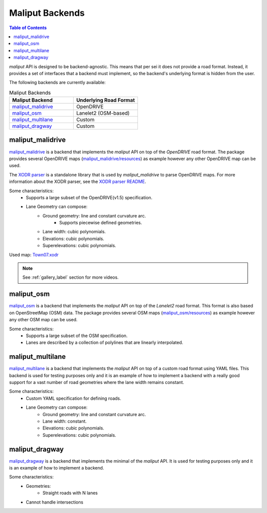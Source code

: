 .. _maliput_backends_label:

Maliput Backends
================

.. contents:: Table of Contents
    :depth: 2


`maliput` API is designed to be backend-agnostic. This means that per sei it does not provide a
road format. Instead, it provides a set of interfaces that a backend must implement, so the backend's underlying format is
hidden from the user.

The following backends are currently available:

.. list-table:: Maliput Backends
   :widths: 25 25
   :header-rows: 1
   :align: left

   * - Maliput Backend
     - Underlying Road Format
   * - `maliput_malidrive <https://github.com/maliput/maliput_malidrive>`__
     - OpenDRIVE
   * - `maliput_osm <https://github.com/maliput/maliput_osm>`__
     - Lanelet2 (OSM-based)
   * - `maliput_multilane <https://github.com/maliput/maliput_multilane>`__
     - Custom
   * - `maliput_dragway <https://github.com/maliput/maliput_dragway>`__
     - Custom


maliput_malidrive
-----------------

`maliput_malidrive <https://github.com/maliput/maliput_malidrive>`_ is a backend that implements the `maliput` API on top of the `OpenDRIVE` road format.
The package provides several OpenDRIVE maps (`maliput_malidrive/resources <https://github.com/maliput/maliput_malidrive/tree/main/resources>`_) as example however any other OpenDRIVE map can be used.

The `XODR parser <src/maliput_malidrive/xodr/README.md>`_ is a standalone library that is used by `maliput_malidrive` to parse OpenDRIVE maps.
For more information about the XODR parser, see the `XODR parser README <src/maliput_malidrive/xodr/README.md>`_.

Some characteristics:
  * Supports a large subset of the OpenDRIVE(v1.5) specification.
  * Lane Geometry can compose:
      * Ground geometry: line and constant curvature arc.
          * Supports piecewise defined geometries.
      * Lane width: cubic polynomials.
      * Elevations: cubic polynomials.
      * Superelevations: cubic polynomials.

.. raw:: html

    <video controls width="600" autoplay loop>
        <source src="gallery/town07.webm" type="video/webm">

        Sorry, your browser doesn't support embedded videos.
    </video>

Used map: `Town07.xodr <https://github.com/maliput/maliput_malidrive/blob/main/resources/Town07.xodr>`_

.. note::
  See :ref:`gallery_label` section for more videos.

maliput_osm
-----------

`maliput_osm <https://github.com/maliput/maliput_osm>`_ is a backend that implements the `maliput` API on top of the `Lanelet2` road format. This format is also 
based on OpenStreetMap (OSM) data.
The package provides several OSM maps (`maliput_osm/resources <https://github.com/maliput/maliput_osm/tree/main/resources/osm>`_) as example however any other OSM map can be used.

Some characteristics:
  * Supports a large subset of the OSM specification.
  * Lanes are described by a collection of polylines that are linearly interpolated.


maliput_multilane
-----------------

`maliput_multilane <https://github.com/maliput/maliput_multilane>`_ is a backend that implements the `maliput` API on top of a custom road format
using YAML files. This backend is used for testing purposes only and it is an example of how to implement a backend with a really good support for a vast number of road geometries where the lane width remains constant.

Some characteristics:
  * Custom YAML specification for defining roads.
  * Lane Geometry can compose:
      * Ground geometry: line and constant curvature arc.
      * Lane width: constant.
      * Elevations: cubic polynomials.
      * Superelevations: cubic polynomials.


maliput_dragway
---------------

`maliput_dragway <https://github.com/maliput/maliput_multilane>`_ is a backend that implements the minimal of the `maliput` API.
It is used for testing purposes only and it is an example of how to implement a backend.

Some characteristics:
  * Geometries:
     * Straight roads with N lanes
  * Cannot handle intersections



